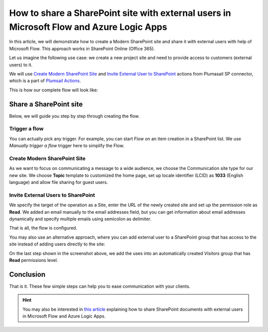 How to share a SharePoint site with external users in Microsoft Flow and Azure Logic Apps
=========================================================================================

In this article, we will demonstrate how to create a Modern SharePoint site and share it with external users with help of Microsoft Flow. This approach works in SharePoint Online (Office 365).

Let us imagine the following use case: we create a new project site and need to provide access to customers (external users) to it. 

We will use `Create Modern SharePoint Site <https://plumsail.com/docs/actions/v1.x/flow/actions/sharepoint-processing.html#create-modern-sharepoint-site>`_ and `Invite External User to SharePoint <https://plumsail.com/docs/actions/v1.x/flow/actions/sharepoint-processing.html#invite-external-user-to-sharepoint>`_ actions from Plumasail SP connector, which is a part of `Plumsail Actions <https://plumsail.com/actions>`_.

This is how our complete flow will look like:

.. image:: ../../../_static/img/flow/how-tos/invite-user-to-a-site.jpg
    :alt: Completed flow

Share a SharePoint site
-----------------------

Below, we will guide you step by step through creating the flow.

Trigger a flow
~~~~~~~~~~~~~~

You can actually pick any trigger. For example, you can start Flow on an item creation in a SharePoint list. We use *Manually trigger a flow* trigger here to simplify the Flow.

Create Modern SharePoint Site
~~~~~~~~~~~~~~~~~~~~~~~~~~~~~

As we want to focus on communicating a message to a wide audience, we choose the Communication site type for our new site. We choose **Topic** template to customized the home page, set up locale identifier (LCID) as **1033** (English language) and allow file sharing for guest users.

Invite External Users to SharePoint
~~~~~~~~~~~~~~~~~~~~~~~~~~~~~~~~~~~

We specify the target of the operation as a Site, enter the URL of the newly created site and set up the permission role as **Read**. We added an email manually to the email addresses field, but you can get information about email addresses dynamically and specify multiple emails using semicolon as delimiter.

That is all, the flow is configured.

You may also use an alternative approach, where you can add external user to a SharePoint group that has access to the site instead of adding users directly to the site:

.. image:: ../../../_static/img/flow/how-tos/invite-user-to-a-group.jpg
    :alt: Completed flow

On the last step shown in the screenshot above, we add the uses into an automatically created *Visitors* group that has **Read** permissions level.

Conclusion
----------

That is it. These few simple steps can help you to ease communication with your clients.

.. hint::
  You may also be interested in `this article <https://plumsail.com/docs/actions/v1.x/flow/how-tos/sharepoint/how-to-share-sharepoint-documents.html>`_ explaining how to share SharePoint documents with external users in Microsoft Flow and Azure Logic Apps.


